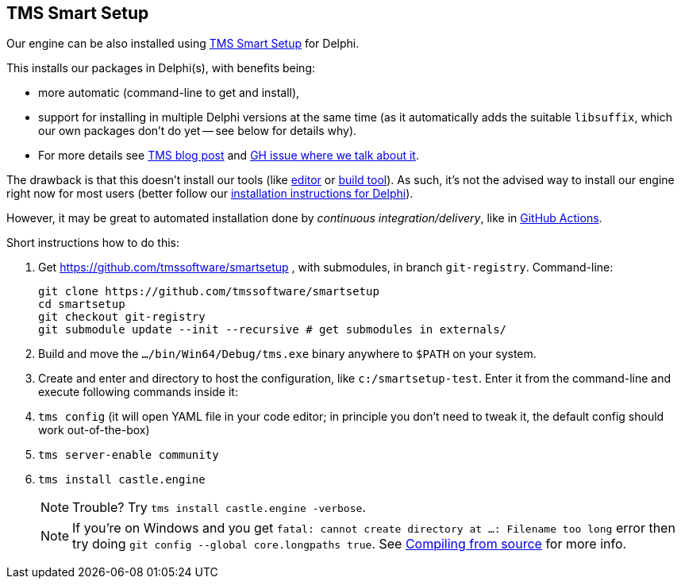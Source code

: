 == TMS Smart Setup

Our engine can be also installed using https://github.com/tmssoftware/smartsetup[TMS Smart Setup] for Delphi.

This installs our packages in Delphi(s), with benefits being:

* more automatic (command-line to get and install),
* support for installing in multiple Delphi versions at the same time (as it automatically adds the suitable `libsuffix`, which our own packages don't do yet -- see below for details why).
* For more details see https://www.tmssoftware.com/site/blog.asp?post=1146[TMS blog post] and https://github.com/castle-engine/castle-engine/issues/678#issuecomment-3000913493[GH issue where we talk about it].

The drawback is that this doesn't install our tools (like https://castle-engine.io/editor[editor] or https://castle-engine.io/build_tool[build tool]). As such, it's not the advised way to install our engine right now for most users (better follow our https://castle-engine.io/delphi_packages[installation instructions for Delphi]).

However, it may be great to automated installation done by _continuous integration/delivery_, like in https://castle-engine.io/github_actions[GitHub Actions].

Short instructions how to do this:

. Get https://github.com/tmssoftware/smartsetup , with submodules, in branch `git-registry`. Command-line:
+
----
git clone https://github.com/tmssoftware/smartsetup
cd smartsetup
git checkout git-registry
git submodule update --init --recursive # get submodules in externals/
----

. Build and move the `.../bin/Win64/Debug/tms.exe` binary anywhere to `$PATH` on your system.
. Create and enter and directory to host the configuration, like `c:/smartsetup-test`. Enter it from the command-line and execute following commands inside it:
. `tms config` (it will open YAML file in your code editor; in principle you don't need to tweak it, the default config should work out-of-the-box)
. `tms server-enable community`
. `tms install castle.engine`
+
NOTE: Trouble? Try `tms install castle.engine -verbose`.
+
NOTE: If you're on Windows and you get `fatal: cannot create directory at ...: Filename too long` error then try doing `git config --global core.longpaths true`. See link:compiling_from_source.php[Compiling from source] for more info.
